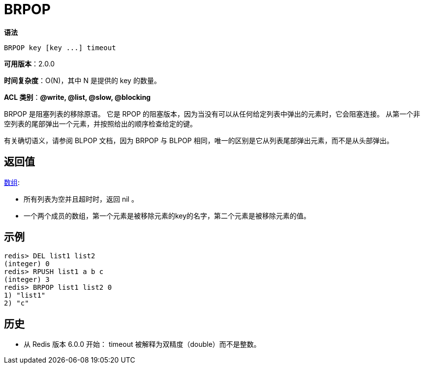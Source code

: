 = BRPOP

**语法**

[source,text]
----
BRPOP key [key ...] timeout
----

**可用版本**：2.0.0

**时间复杂度**：O(N)，其中 N 是提供的 key 的数量。

**ACL 类别**：**@write, @list, @slow, @blocking**

BRPOP 是阻塞列表的移除原语。 它是 RPOP 的阻塞版本，因为当没有可以从任何给定列表中弹出的元素时，它会阻塞连接。 从第一个非空列表的尾部弹出一个元素，并按照给出的顺序检查给定的键。

有关确切语义，请参阅 BLPOP 文档，因为 BRPOP 与 BLPOP 相同，唯一的区别是它从列表尾部弹出元素，而不是从头部弹出。

== 返回值

https://redis.io/docs/reference/protocol-spec/#resp-arrays[数组]:

* 所有列表为空并且超时时，返回 nil 。
* 一个两个成员的数组，第一个元素是被移除元素的key的名字，第二个元素是被移除元素的值。

== 示例

[source,text]
----
redis> DEL list1 list2
(integer) 0
redis> RPUSH list1 a b c
(integer) 3
redis> BRPOP list1 list2 0
1) "list1"
2) "c"
----

== 历史

* 从 Redis 版本 6.0.0 开始： timeout 被解释为双精度（double）而不是整数。